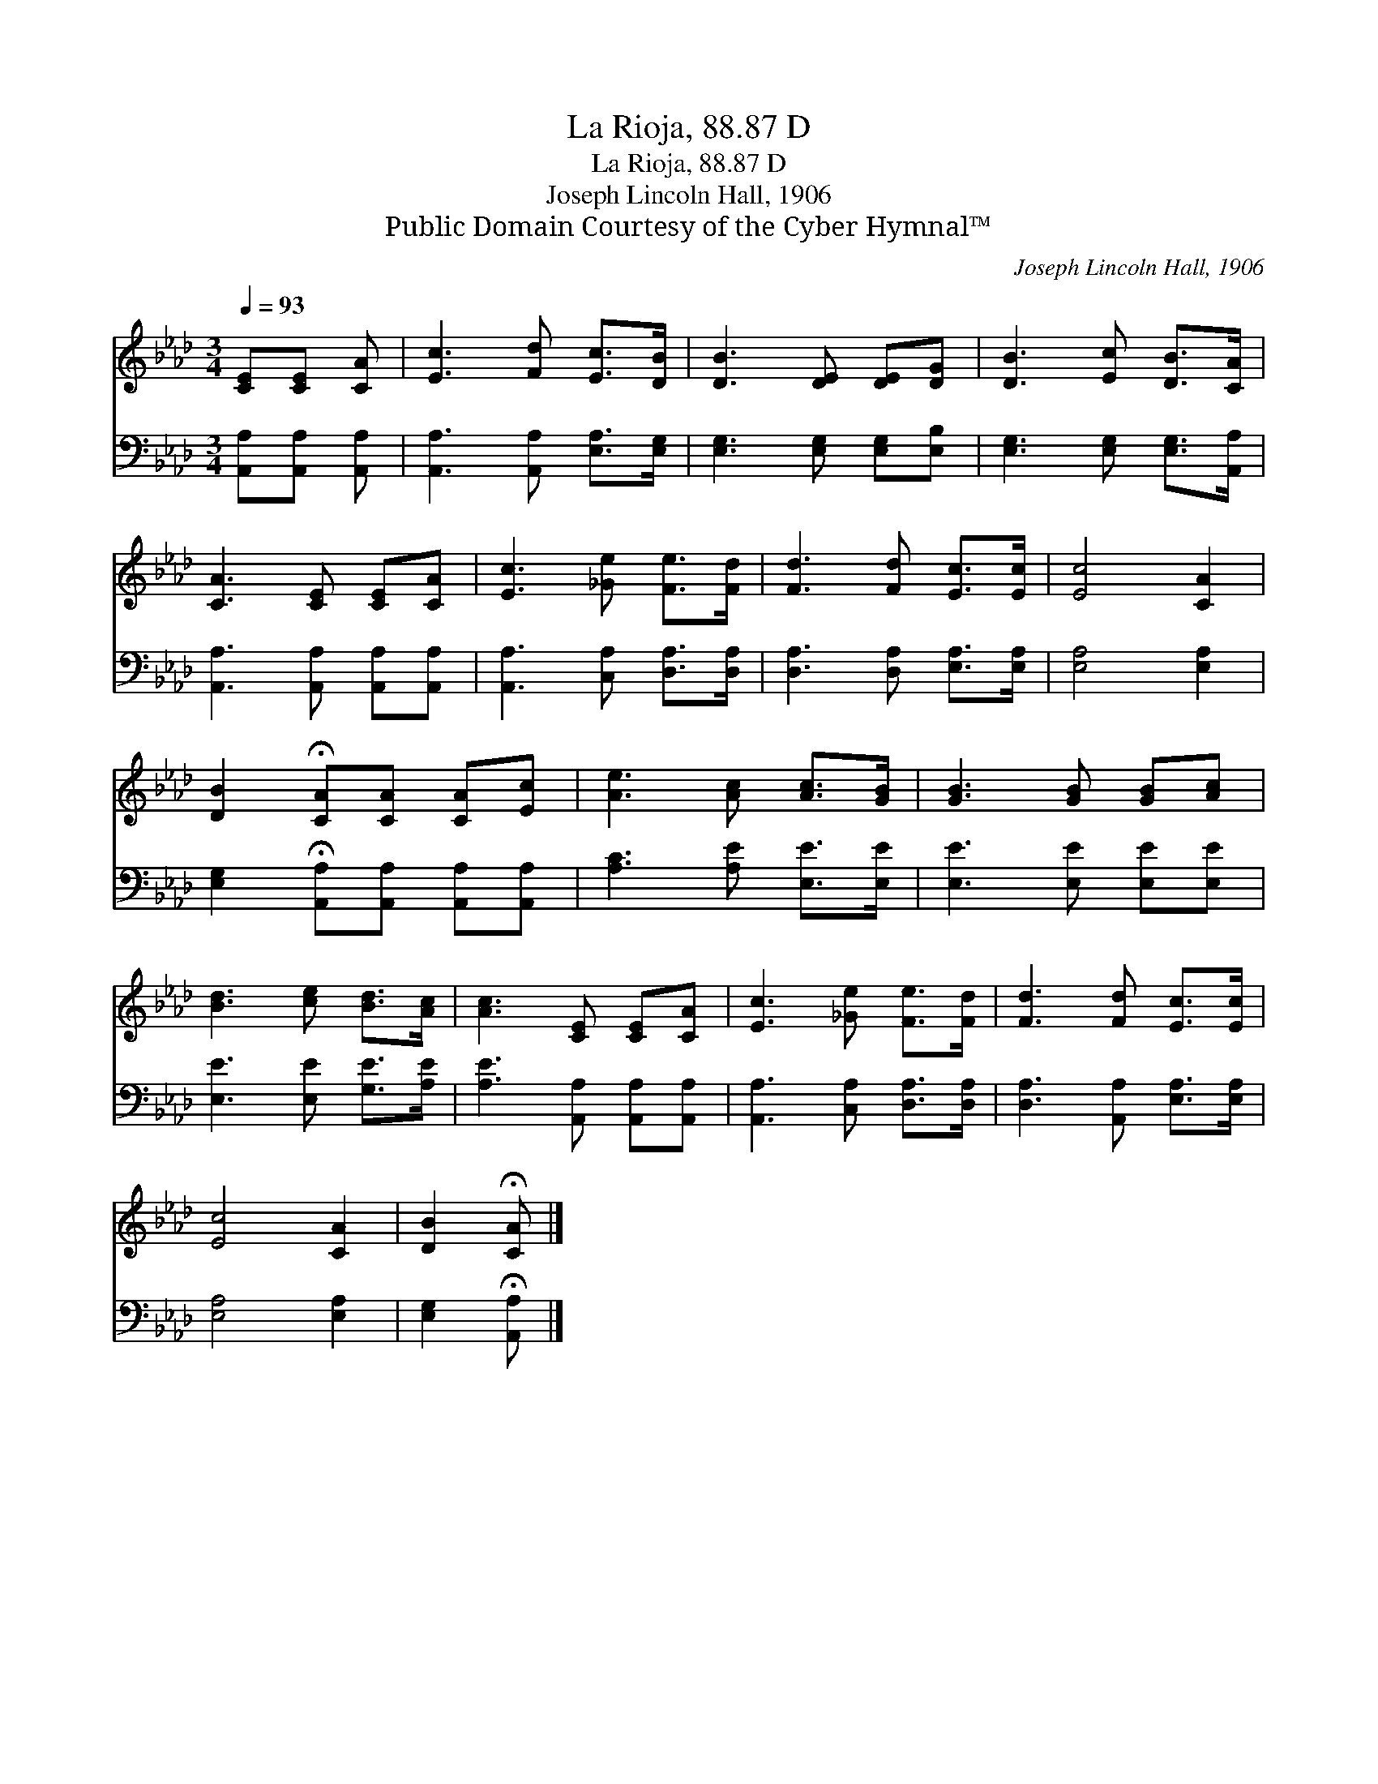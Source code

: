 X:1
T:La Rioja, 88.87 D
T:La Rioja, 88.87 D
T:Joseph Lincoln Hall, 1906
T:Public Domain Courtesy of the Cyber Hymnal™
C:Joseph Lincoln Hall, 1906
Z:Public Domain
Z:Courtesy of the Cyber Hymnal™
%%score 1 2
L:1/8
Q:1/4=93
M:3/4
K:Ab
V:1 treble 
V:2 bass 
V:1
 [CE][CE] [CA] | [Ec]3 [Fd] [Ec]>[DB] | [DB]3 [DE] [DE][DG] | [DB]3 [Ec] [DB]>[CA] | %4
 [CA]3 [CE] [CE][CA] | [Ec]3 [_Ge] [Fe]>[Fd] | [Fd]3 [Fd] [Ec]>[Ec] | [Ec]4 [CA]2 | %8
 [DB]2 !fermata![CA][CA] [CA][Ec] | [Ae]3 [Ac] [Ac]>[GB] | [GB]3 [GB] [GB][Ac] | %11
 [Bd]3 [ce] [Bd]>[Ac] | [Ac]3 [CE] [CE][CA] | [Ec]3 [_Ge] [Fe]>[Fd] | [Fd]3 [Fd] [Ec]>[Ec] | %15
 [Ec]4 [CA]2 | [DB]2 !fermata![CA] |] %17
V:2
 [A,,A,][A,,A,] [A,,A,] | [A,,A,]3 [A,,A,] [E,A,]>[E,G,] | [E,G,]3 [E,G,] [E,G,][E,B,] | %3
 [E,G,]3 [E,G,] [E,G,]>[A,,A,] | [A,,A,]3 [A,,A,] [A,,A,][A,,A,] | [A,,A,]3 [C,A,] [D,A,]>[D,A,] | %6
 [D,A,]3 [D,A,] [E,A,]>[E,A,] | [E,A,]4 [E,A,]2 | [E,G,]2 !fermata![A,,A,][A,,A,] [A,,A,][A,,A,] | %9
 [A,C]3 [A,E] [E,E]>[E,E] | [E,E]3 [E,E] [E,E][E,E] | [E,E]3 [E,E] [G,E]>[A,E] | %12
 [A,E]3 [A,,A,] [A,,A,][A,,A,] | [A,,A,]3 [C,A,] [D,A,]>[D,A,] | [D,A,]3 [A,,A,] [E,A,]>[E,A,] | %15
 [E,A,]4 [E,A,]2 | [E,G,]2 !fermata![A,,A,] |] %17

